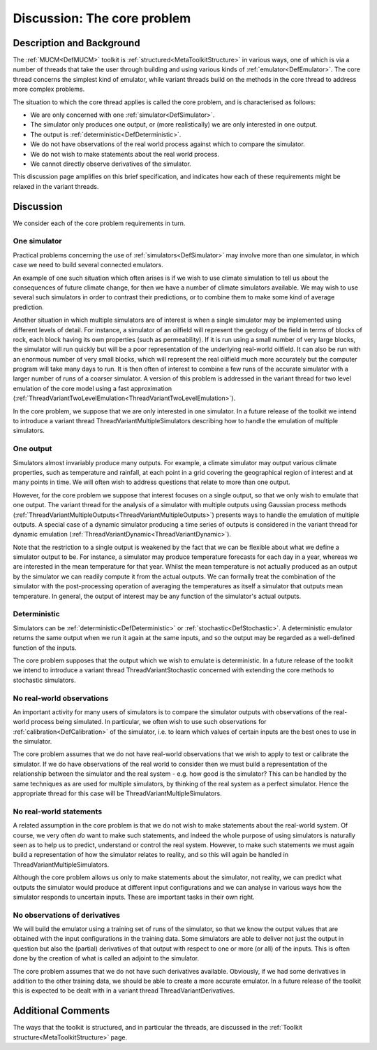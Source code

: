 .. _DiscCore:

Discussion: The core problem
============================

Description and Background
--------------------------

The :ref:`MUCM<DefMUCM>` toolkit is
:ref:`structured<MetaToolkitStructure>` in various ways, one of which
is via a number of threads that take the user through building and using
various kinds of :ref:`emulator<DefEmulator>`. The core thread
concerns the simplest kind of emulator, while variant threads build on
the methods in the core thread to address more complex problems.

The situation to which the core thread applies is called the core
problem, and is characterised as follows:

-  We are only concerned with one :ref:`simulator<DefSimulator>`.
-  The simulator only produces one output, or (more realistically) we
   are only interested in one output.
-  The output is :ref:`deterministic<DefDeterministic>`.
-  We do not have observations of the real world process against which
   to compare the simulator.
-  We do not wish to make statements about the real world process.
-  We cannot directly observe derivatives of the simulator.

This discussion page amplifies on this brief specification, and
indicates how each of these requirements might be relaxed in the variant
threads.

Discussion
----------

We consider each of the core problem requirements in turn.

One simulator
~~~~~~~~~~~~~

Practical problems concerning the use of
:ref:`simulators<DefSimulator>` may involve more than one simulator,
in which case we need to build several connected emulators.

An example of one such situation which often arises is if we wish to use
climate simulation to tell us about the consequences of future climate
change, for then we have a number of climate simulators available. We
may wish to use several such simulators in order to contrast their
predictions, or to combine them to make some kind of average prediction.

Another situation in which multiple simulators are of interest is when a
single simulator may be implemented using different levels of detail.
For instance, a simulator of an oilfield will represent the geology of
the field in terms of blocks of rock, each block having its own
properties (such as permeability). If it is run using a small number of
very large blocks, the simulator will run quickly but will be a poor
representation of the underlying real-world oilfield. It can also be run
with an enormous number of very small blocks, which will represent the
real oilfield much more accurately but the computer program will take
many days to run. It is then often of interest to combine a few runs of
the accurate simulator with a larger number of runs of a coarser
simulator. A version of this problem is addressed in the variant thread
for two level emulation of the core model using a fast approximation
(:ref:`ThreadVariantTwoLevelEmulation<ThreadVariantTwoLevelEmulation>`).

In the core problem, we suppose that we are only interested in one
simulator. In a future release of the toolkit we intend to introduce a
variant thread ThreadVariantMultipleSimulators describing how to handle
the emulation of multiple simulators.

One output
~~~~~~~~~~

Simulators almost invariably produce many outputs. For example, a
climate simulator may output various climate properties, such as
temperature and rainfall, at each point in a grid covering the
geographical region of interest and at many points in time. We will
often wish to address questions that relate to more than one output.

However, for the core problem we suppose that interest focuses on a
single output, so that we only wish to emulate that one output. The
variant thread for the analysis of a simulator with multiple outputs
using Gaussian process methods
(:ref:`ThreadVariantMultipleOutputs<ThreadVariantMultipleOutputs>`)
presents ways to handle the emulation of multiple outputs. A special
case of a dynamic simulator producing a time series of outputs is
considered in the variant thread for dynamic emulation
(:ref:`ThreadVariantDynamic<ThreadVariantDynamic>`).

Note that the restriction to a single output is weakened by the fact
that we can be flexible about what we define a simulator output to be.
For instance, a simulator may produce temperature forecasts for each day
in a year, whereas we are interested in the mean temperature for that
year. Whilst the mean temperature is not actually produced as an output
by the simulator we can readily compute it from the actual outputs. We
can formally treat the combination of the simulator with the
post-processing operation of averaging the temperatures as itself a
simulator that outputs mean temperature. In general, the output of
interest may be any function of the simulator's actual outputs.

Deterministic
~~~~~~~~~~~~~

Simulators can be :ref:`deterministic<DefDeterministic>` or
:ref:`stochastic<DefStochastic>`. A deterministic emulator returns
the same output when we run it again at the same inputs, and so the
output may be regarded as a well-defined function of the inputs.

The core problem supposes that the output which we wish to emulate is
deterministic. In a future release of the toolkit we intend to introduce
a variant thread ThreadVariantStochastic concerned with extending the
core methods to stochastic simulators.

No real-world observations
~~~~~~~~~~~~~~~~~~~~~~~~~~

An important activity for many users of simulators is to compare the
simulator outputs with observations of the real-world process being
simulated. In particular, we often wish to use such observations for
:ref:`calibration<DefCalibration>` of the simulator, i.e. to learn
which values of certain inputs are the best ones to use in the
simulator.

The core problem assumes that we do not have real-world observations
that we wish to apply to test or calibrate the simulator. If we do have
observations of the real world to consider then we must build a
representation of the relationship between the simulator and the real
system - e.g. how good is the simulator? This can be handled by the same
techniques as are used for multiple simulators, by thinking of the real
system as a perfect simulator. Hence the appropriate thread for this
case will be ThreadVariantMultipleSimulators.

No real-world statements
~~~~~~~~~~~~~~~~~~~~~~~~

A related assumption in the core problem is that we do not wish to make
statements about the real-world system. Of course, we very often *do*
want to make such statements, and indeed the whole purpose of using
simulators is naturally seen as to help us to predict, understand or
control the real system. However, to make such statements we must again
build a representation of how the simulator relates to reality, and so
this will again be handled in ThreadVariantMultipleSimulators.

Although the core problem allows us only to make statements about the
simulator, not reality, we can predict what outputs the simulator would
produce at different input configurations and we can analyse in various
ways how the simulator responds to uncertain inputs. These are important
tasks in their own right.

No observations of derivatives
~~~~~~~~~~~~~~~~~~~~~~~~~~~~~~

We will build the emulator using a training set of runs of the
simulator, so that we know the output values that are obtained with the
input configurations in the training data. Some simulators are able to
deliver not just the output in question but also the (partial)
derivatives of that output with respect to one or more (or all) of the
inputs. This is often done by the creation of what is called an adjoint
to the simulator.

The core problem assumes that we do not have such derivatives available.
Obviously, if we had some derivatives in addition to the other training
data, we should be able to create a more accurate emulator. In a future
release of the toolkit this is expected to be dealt with in a variant
thread ThreadVariantDerivatives.

Additional Comments
-------------------

The ways that the toolkit is structured, and in particular the threads,
are discussed in the :ref:`Toolkit structure<MetaToolkitStructure>`
page.

